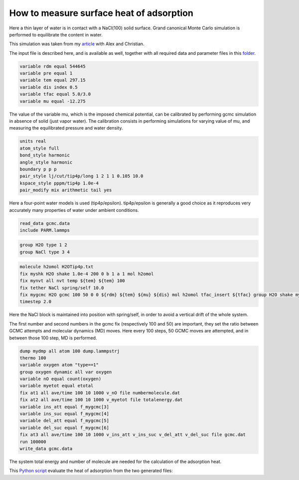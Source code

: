 How to measure surface heat of adsorption
=========================================

Here a thin layer of water is in contact with a NaCl(100) solid surface.
Grand canonical Monte Carlo simulation is performed to equilibrate the
content in water.

This simulation was taken from my `article`_ with Alex and Christian.

.. _video: https://youtu.be/05DgPNfjReY
.. _article: https://doi.org/10.1063/5.0099646

The input file is described here, and is available as well, together with all
required data and parameter files in this `folder`_.

.. _folder: files/


.. code-block:: python

     variable rdm equal 544645
     variable pre equal 1
     variable tem equal 297.15
     variable dis index 0.5
     variable tfac equal 5.0/3.0
     variable mu equal -12.275


The value of the variable mu, which is the imposed chemical potential, can be calibrated
by performing gcmc simulation in absence of solid (just vapor water). The calibration
consists in performing simulations for varying value of mu, and measuring the
equilibrated pressure and water density.

.. code-block:: python

     units real
     atom_style full
     bond_style harmonic
     angle_style harmonic
     boundary p p p
     pair_style lj/cut/tip4p/long 1 2 1 1 0.105 10.0
     kspace_style pppm/tip4p 1.0e-4
     pair_modify mix arithmetic tail yes


Here a four-point water models is used (tip4p/epsilon). tip4p/epsilon is
generally a good choice as it reproduces very accurately many properties
of water under ambient conditions.

.. code-block:: python

     read_data gcmc.data
     include PARM.lammps


.. code-block:: python

     group H2O type 1 2
     group NaCl type 3 4


.. code-block:: python

     molecule h2omol H2OTip4p.txt
     fix myshk H2O shake 1.0e-4 200 0 b 1 a 1 mol h2omol
     fix mynvt all nvt temp ${tem} ${tem} 100
     fix tether NaCl spring/self 10.0
     fix mygcmc H2O gcmc 100 50 0 0 ${rdm} ${tem} ${mu} ${dis} mol h2omol tfac_insert ${tfac} group H2O shake myshk full_energy
     timestep 2.0

Here the NaCl block is maintained into position with spring/self, in order to
avoid a vertical drift of the whole system.

The first number and second numbers in the gcmc fix (respectively 100 and 50) are
important, they set the ratio between GCMC attempts and molecular dynamics (MD) moves. Here every
100 steps, 50 GCMC moves are attempted, and in between those 100 step, MD is performed.


.. code-block:: python

     dump mydmp all atom 100 dump.lammpstrj
     thermo 100
     variable oxygen atom "type==1"
     group oxygen dynamic all var oxygen
     variable nO equal count(oxygen)
     variable myetot equal etotal
     fix at1 all ave/time 100 10 1000 v_nO file numbermolecule.dat
     fix at2 all ave/time 100 10 1000 v_myetot file totalenergy.dat
     variable ins_att equal f_mygcmc[3]
     variable ins_suc equal f_mygcmc[4]
     variable del_att equal f_mygcmc[5]
     variable del_suc equal f_mygcmc[6]
     fix at3 all ave/time 100 10 1000 v_ins_att v_ins_suc v_del_att v_del_suc file gcmc.dat
     run 100000
     write_data gcmc.data

The system total energy and number of molecule are needed for the calculation of the
adsorption heat.

This `Python script`_ evaluate the heat of adsorption from the two generated files:

.. _`Python script`: files/gcmc/measure_heat.ipynb
